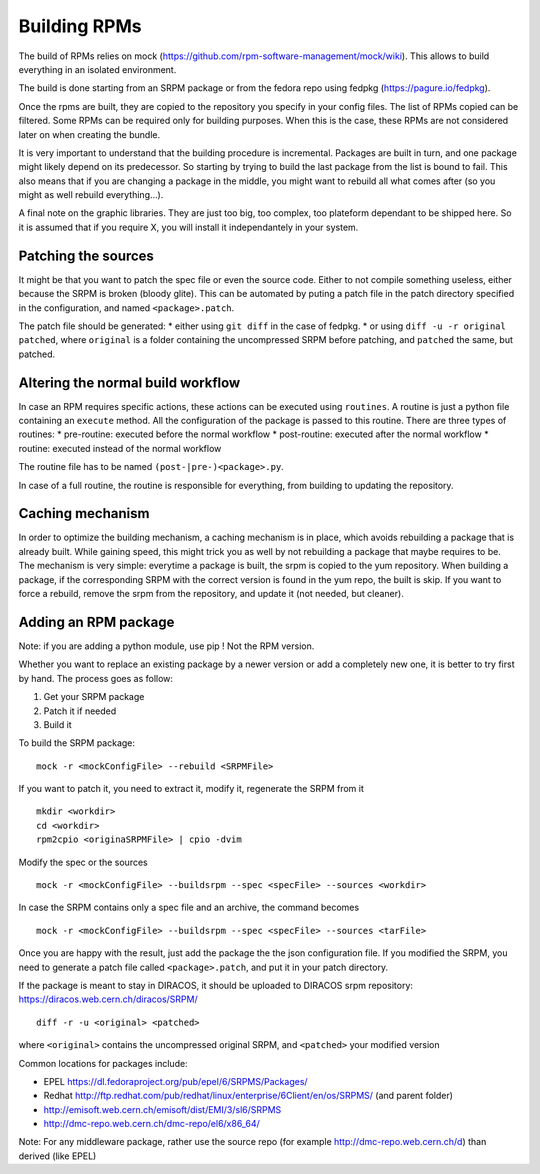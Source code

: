 Building RPMs
=============

The build of RPMs relies on mock
(https://github.com/rpm-software-management/mock/wiki). This allows to
build everything in an isolated environment.

The build is done starting from an SRPM package or from the fedora repo
using fedpkg (https://pagure.io/fedpkg).

Once the rpms are built, they are copied to the repository you specify
in your config files. The list of RPMs copied can be filtered. Some RPMs
can be required only for building purposes. When this is the case, these
RPMs are not considered later on when creating the bundle.

It is very important to understand that the building procedure is
incremental. Packages are built in turn, and one package might likely
depend on its predecessor. So starting by trying to build the last
package from the list is bound to fail. This also means that if you are
changing a package in the middle, you might want to rebuild all what
comes after (so you might as well rebuild everything…).

A final note on the graphic libraries. They are just too big, too
complex, too plateform dependant to be shipped here. So it is assumed
that if you require X, you will install it independantely in your
system.

Patching the sources
--------------------

It might be that you want to patch the spec file or even the source
code. Either to not compile something useless, either because the SRPM
is broken (bloody glite). This can be automated by puting a patch file
in the patch directory specified in the configuration, and named
``<package>.patch``.

The patch file should be generated: \* either using ``git diff`` in the
case of fedpkg. \* or using ``diff -u -r original patched``, where
``original`` is a folder containing the uncompressed SRPM before
patching, and ``patched`` the same, but patched.

Altering the normal build workflow
----------------------------------

In case an RPM requires specific actions, these actions can be executed
using ``routines``. A routine is just a python file containing an
``execute`` method. All the configuration of the package is passed to
this routine. There are three types of routines: \* pre-routine:
executed before the normal workflow \* post-routine: executed after the
normal workflow \* routine: executed instead of the normal workflow

The routine file has to be named ``(post-|pre-)<package>.py``.

In case of a full routine, the routine is responsible for everything,
from building to updating the repository.

Caching mechanism
-----------------

In order to optimize the building mechanism, a caching mechanism is in
place, which avoids rebuilding a package that is already built. While
gaining speed, this might trick you as well by not rebuilding a package
that maybe requires to be. The mechanism is very simple: everytime a
package is built, the srpm is copied to the yum repository. When
building a package, if the corresponding SRPM with the correct version
is found in the yum repo, the built is skip. If you want to force a
rebuild, remove the srpm from the repository, and update it (not needed,
but cleaner).

Adding an RPM package
---------------------

Note: if you are adding a python module, use pip ! Not the RPM version.

Whether you want to replace an existing package by a newer version or
add a completely new one, it is better to try first by hand. The process
goes as follow:

1. Get your SRPM package
2. Patch it if needed
3. Build it

To build the SRPM package:

::

   mock -r <mockConfigFile> --rebuild <SRPMFile>

If you want to patch it, you need to extract it, modify it, regenerate
the SRPM from it

::

   mkdir <workdir>
   cd <workdir>
   rpm2cpio <originaSRPMFile> | cpio -dvim

Modify the spec or the sources

::

   mock -r <mockConfigFile> --buildsrpm --spec <specFile> --sources <workdir>

In case the SRPM contains only a spec file and an archive, the command
becomes

::

   mock -r <mockConfigFile> --buildsrpm --spec <specFile> --sources <tarFile>

Once you are happy with the result, just add the package the the json
configuration file. If you modified the SRPM, you need to generate a
patch file called ``<package>.patch``, and put it in your patch
directory.

If the package is meant to stay in DIRACOS, it should be uploaded to
DIRACOS srpm repository: https://diracos.web.cern.ch/diracos/SRPM/

::

   diff -r -u <original> <patched>

where ``<original>`` contains the uncompressed original SRPM, and
``<patched>`` your modified version

Common locations for packages include:

-  EPEL https://dl.fedoraproject.org/pub/epel/6/SRPMS/Packages/
-  Redhat
   http://ftp.redhat.com/pub/redhat/linux/enterprise/6Client/en/os/SRPMS/
   (and parent folder)
-  http://emisoft.web.cern.ch/emisoft/dist/EMI/3/sl6/SRPMS
-  http://dmc-repo.web.cern.ch/dmc-repo/el6/x86_64/

Note: For any middleware package, rather use the source repo (for
example http://dmc-repo.web.cern.ch/d) than derived (like EPEL)
